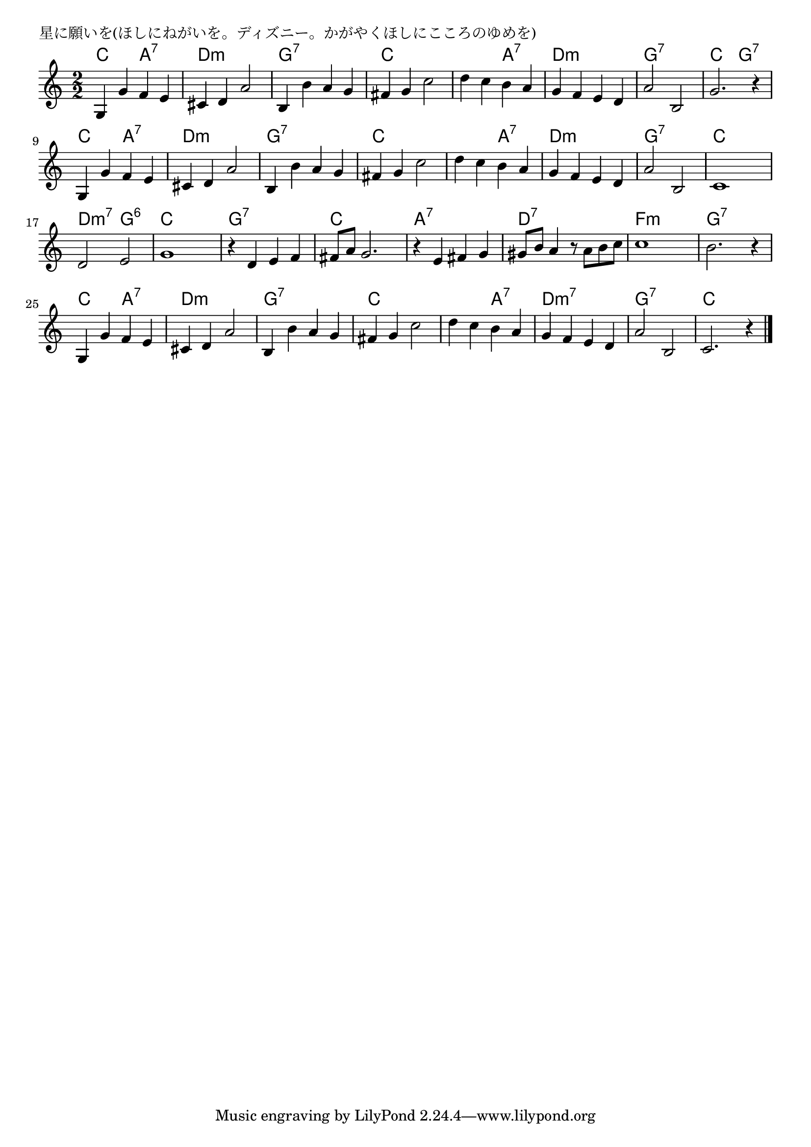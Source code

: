 \version "2.18.2"

% 星に願いを(ほしにねがいを。ディズニー。かがやくほしにこころのゆめを)

\header {
piece = "星に願いを(ほしにねがいを。ディズニー。かがやくほしにこころのゆめを)"
}

melody =
\relative c' {
\key c \major
\time 2/2
\set Score.tempoHideNote = ##t
\tempo 4=110
\numericTimeSignature
%
g4 g' f e |
cis d a'2 |
b,4 b' a g |
fis g c2 |

d4 c b a |
g f e d |
a'2 b, |g'2. r4 |

g,4 g' f e |
cis d a'2 |
b,4 b' a g |
fis g c2 |

d4 c b a |
g f e d |
a'2 b, |
c1 |

d2 e | % 17
g1 |
r4 d4 e f |
fis8 a g2. |

r4 e fis g |
gis8 b a4 r8 a b c |
c1 |
b2. r4 |

g,4 g' f e | % 25
cis d a'2 |
b,4 b' a g |
fis g c2 |

d4 c b a |
g f e d |
a'2 b, |
c2. r4 |


\bar "|."
}
\score {
<<
\chords {
\set noChordSymbol = ""
\set chordChanges=##t
%%
c2 a:7 d:m d:m g:7 g:7 c c
c a:7 d:m d:m g:7 g:7 c g:7
c a:7 d:m d:m g:7 g:7 c c
c a:7 d:m d:m g:7 g:7 c c 
d:m7 g:6 c c g:7 g:7 c c
a:7 a:7 d:7 d:7 f:m f:m g:7 g:7 
c a:7 d:m d:m g:7 g:7 c c
c a:7 d:m7 d:m7 g:7 g:7 c c


}
\new Staff {\melody}
>>
\layout {
line-width = #190
indent = 0\mm
}
\midi {}
}